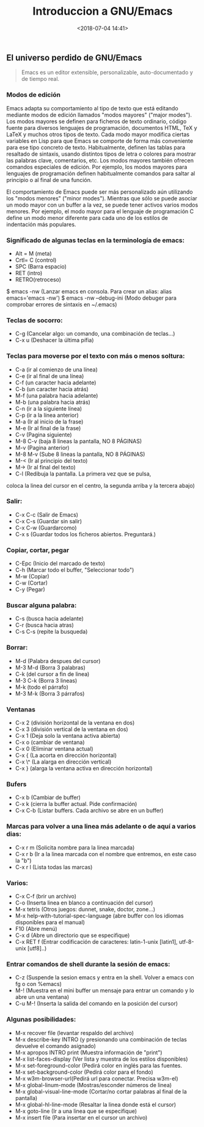 #+title: Introduccion a GNU/Emacs
#+date: <2018-07-04 14:41>
#+filetags: emacs

** El universo perdido de GNU/Emacs
  :PROPERTIES:
  :CUSTOM_ID: gnuemacs
  :END:

#+BEGIN_QUOTE
 Emacs es un editor extensible, personalizable, auto-documentado y de tiempo real.
#+END_QUOTE

*** Modos de edición
   :PROPERTIES:
   :CUSTOM_ID: modos-de-edición
   :END:

Emacs adapta su comportamiento al tipo de texto que está editando
mediante modos de edición llamados "modos mayores" ("major modes"). Los
modos mayores se definen para ficheros de texto ordinario, código fuente
para diversos lenguajes de programación, documentos HTML, TeX y LaTeX y
muchos otros tipos de texto. Cada modo mayor modifica ciertas variables
en Lisp para que Emacs se comporte de forma más conveniente para ese
tipo concreto de texto. Habitualmente, definen las tablas para resaltado
de sintaxis, usando distintos tipos de letra o colores para mostrar las
palabras clave, comentarios, etc. Los modos mayores también ofrecen
comandos especiales de edición. Por ejemplo, los modos mayores para
lenguajes de programación definen habitualmente comandos para saltar al
principio o al final de una función.

El comportamiento de Emacs puede ser más personalizado aún utilizando
los "modos menores" ("minor modes"). Mientras que sólo se puede asociar
un modo mayor con un buffer a la vez, se puede tener activos varios
modos menores. Por ejemplo, el modo mayor para el lenguaje de
programación C define un modo menor diferente para cada uno de los
estilos de indentación más populares.

*** Significado de algunas teclas en la terminología de emacs:
    :PROPERTIES:
    :CUSTOM_ID: significado-de-algunas-teclas-en-la-terminología-de-emacs
    :END:

+ Alt = M (meta) 
+ Crtl= C (control) 
+ SPC (Barra espacio) 
+ RET (intro) 
+ RETRO(retroceso)

$ emacs -nw (Lanzar emacs en consola. Para crear un alias: alias
emacs='emacs -nw') $ emacs -nw --debug-ini (Modo debuger para comprobar
errores de sintaxis en ~/.emacs)

*** Teclas de socorro:
    :PROPERTIES:
    :CUSTOM_ID: teclas-de-socorro
    :END:

+ C-g (Cancelar algo: un comando, una combinación de teclas...)
+ C-x u (Deshacer la última pífia)

*** Teclas para moverse por el texto con más o menos soltura:
    :PROPERTIES:
    :CUSTOM_ID: teclas-para-moverse-por-el-texto-con-más-o-menos-soltura
    :END:

+ C-a (ir al comienzo de una línea) 
+ C-e (ir al final de una línea) 
+ C-f (un caracter hacia adelante) 
+ C-b (un caracter hacia atrás) 
+ M-f (una palabra hacia adelante)
+ M-b (una palabra hacia atrás) 
+ C-n (ir a la siguiente línea) 
+ C-p (ir a la línea anterior) 
+ M-a (Ir al inicio de la frase) 
+ M-e (Ir al final de la frase) 
+ C-v (Pagina siguiente) 
+ M-8 C-v (baja 8 lineas la pantalla, NO 8 PÁGINAS) 
+ M-v (Pagina anterior) 
+ M-8 M-v (Sube 8 lineas la pantalla, NO 8 PÁGINAS) 
+ M-< (Ir al principio del texto) 
+ M-> (Ir al final del texto) 
+ C-l (Redibuja la pantalla. La primera vez que se pulsa,
coloca la linea del cursor en el centro, la segunda arriba y la tercera
abajo)

*** Salir:
    :PROPERTIES:
    :CUSTOM_ID: salir
    :END:

+ C-x C-c (Salir de Emacs)
+ C-x C-s (Guardar sin salir)
+ C-x C-w (Guardarcomo)
+ C-x s (Guardar todos los ficheros abiertos. Preguntará.)

*** Copiar, cortar, pegar
    :PROPERTIES:
    :CUSTOM_ID: copiar-cortar-pegar
    :END:

+ C-Epc (Inicio del marcado de texto) 
+ C-h (Marcar todo el buffer, "Seleccionar todo") 
+ M-w (Copiar) 
+ C-w (Cortar) 
+ C-y (Pegar)

*** Buscar alguna palabra:
    :PROPERTIES:
    :CUSTOM_ID: buscar-alguna-palabra
    :END:

+ C-s (busca hacia adelante) 
+ C-r (busca hacia atras) 
+ C-s C-s (repite la busqueda)

*** Borrar:
    :PROPERTIES:
    :CUSTOM_ID: borrar
    :END:

+ M-d (Palabra despues del cursor) 
+ M-3 M-d (Borra 3 palabras) 
+ C-k (del cursor a fin de linea)
+ M-3 C-k (Borra 3 lineas) 
+ M-k (todo el párrafo)
+ M-3 M-k (Borra 3 párrafos)

*** Ventanas
    :PROPERTIES:
    :CUSTOM_ID: ventanas
    :END:

+ C-x 2 (división horizontal de la ventana en dos) 
+ C-x 3 (división vertical de la ventana en dos) 
+ C-x 1 (Deja solo la ventana activa abierta) 
+ C-x o (cambiar de ventana) 
+ C-x 0 (Eliminar ventana actual) 
+ C-x { (La acorta en dirección horizontal) 
+ C-x \^ (La alarga en dirección vertical) 
+ C-x } (alarga la ventana activa en dirección horizontal)

*** Bufers
    :PROPERTIES:
    :CUSTOM_ID: bufers
    :END:

+ C-x b (Cambiar de buffer) 
+ C-x k (cierra la buffer actual. Pide confirmación) 
+ C-x C-b (Listar buffers. Cada archivo se abre en un buffer)

*** Marcas para volver a una linea más adelante o de aquí a varios dias:
    :PROPERTIES:
    :CUSTOM_ID: marcas-para-volver-a-una-linea-más-adelante-o-de-aquí-a-varios-dias
    :END:

+ C-x r m (Solicita nombre para la linea marcada) 
+ C-x r b (Ir a la linea marcada con el nombre que entremos, en este caso la "b") 
+ C-x r l (Lista todas las marcas)

*** Varios:
    :PROPERTIES:
    :CUSTOM_ID: varios
    :END:

+ C-x C-f (brir un archivo) 
+ C-o (Inserta linea en blanco a continuación del cursor) 
+ M-x tetris (Otros juegos: dunnet, snake, doctor, zone...)
+ M-x help-with-tutorial-spec-language (abre buffer con los idiomas disponibles para el manual) 
+ F10 (Abre menú) 
+ C-x d (Abre un directorio que se especifique) 
+ C-x RET f (Entrar codificación de caracteres: latin-1-unix [latin1], utf-8-unix [utf8]..)

*** Entrar comandos de shell durante la sesión de emacs:
    :PROPERTIES:
    :CUSTOM_ID: entrar-comandos-de-shell-durante-la-sesión-de-emacs
    :END:

+ C-z (Suspende la sesion emacs y entra en la shell. Volver a emacs con fg o con %emacs) 
+ M-! (Muestra en el mini buffer un mensaje para entrar un comando y lo abre un una ventana) 
+ C-u M-! (Inserta la salida del comando en la posición del cursor)

*** Algunas posibilidades:
    :PROPERTIES:
    :CUSTOM_ID: algunas-posibilidades
    :END:

+ M-x recover file (levantar respaldo del archivo) 
+ M-x describe-key INTRO (y presionando una combinación de teclas devuelve el comando asignado)
+ M-x apropos INTRO print (Muestra información de "print") 
+ M-x list-faces-display (Ver lista y muestra de los estilos disponibles) 
+ M-x set-foreground-color (Pedirá color en inglés para las fuentes. 
+ M-x set-background-color (Pedirá color para el fondo) 
+ M-x w3m-browser-url(Pedirá url para conectar. Precisa w3m-el) 
+ M-x global-linum-mode (Mostras/esconder números de linea) 
+ M-x global-visual-line-mode (Cortar/no cortar palabras al final de la pantalla) 
+ M-x global-hl-line-mode (Resaltar la linea donde está el cursor) 
+ M-x goto-line (Ir a una linea que se especifique) 
+ M-x insert file (Para insertar en el cursor un archivo)
